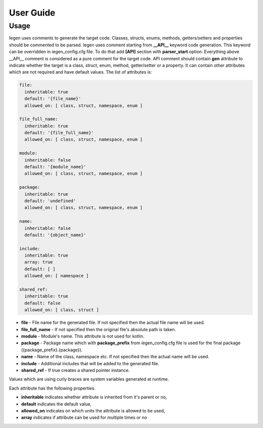 User Guide
==========

Usage
^^^^^

Iegen uses comments to generate the target code. Classes, structs, enums, methods, getters/setters and properties should be commented to be parsed.
Iegen uses comment starting from **__API__** keyword code generation. This keyword can be overridden in iegen_config.cfg file. To do that add **[API]** section with **parser_start** option.
Everything above __API__ comment is considered as a pure comment for the target code.
API comment should contain **gen** attribute to indicate whether the target is a class, struct, enum, method, getter/setter or a property.
It can contain other attributes which are not required and have default values.
The list of attributes is:

.. code-block::

    file:
      inheritable: true
      default: '{file_name}'
      allowed_on: [ class, struct, namespace, enum ]

    file_full_name:
      inheritable: true
      default: '{file_full_name}'
      allowed_on: [ class, struct, namespace, enum ]

    module:
      inheritable: false
      default: '{module_name}'
      allowed_on: [ class, struct, namespace, enum ]

    package:
      inheritable: true
      default: 'undefined'
      allowed_on: [ class, struct, namespace, enum ]

    name:
      inheritable: false
      default: '{object_name}'

    include:
      inheritable: true
      array: true
      default: [ ]
      allowed_on: [ namespace ]

    shared_ref:
      inheritable: true
      default: false
      allowed_on: [ class, struct ]

* **file** - File name for the generated file. If not specified then the actual file name will be used.
* **file_full_name** - If not specified then the original file's absolute path is taken.
* **module** - Module's name. This attribute is not used for kotlin.
* **package** - Package name which with **package_prefix** from iegen_config.cfg file is used for the final package ({package_prefix}.{package}).
* **name** - Name of the class, namespace etc. If not specified then the actual name will be used.
* **include** - Additional includes that will be added to the generated file.
* **shared_ref** - If true creates a shared pointer instance.

Values which are using curly braces are system variables generated at runtime.

Each attribute has the following properties.

* **inheritable** indicates whether attribute is inherited from it's parent or no,
* **default** indicates the default value,
* **allowed_on** indicates on which units the attribute is allowed to be used,
* **array** indicates if attribute can be used for multiple times or no
